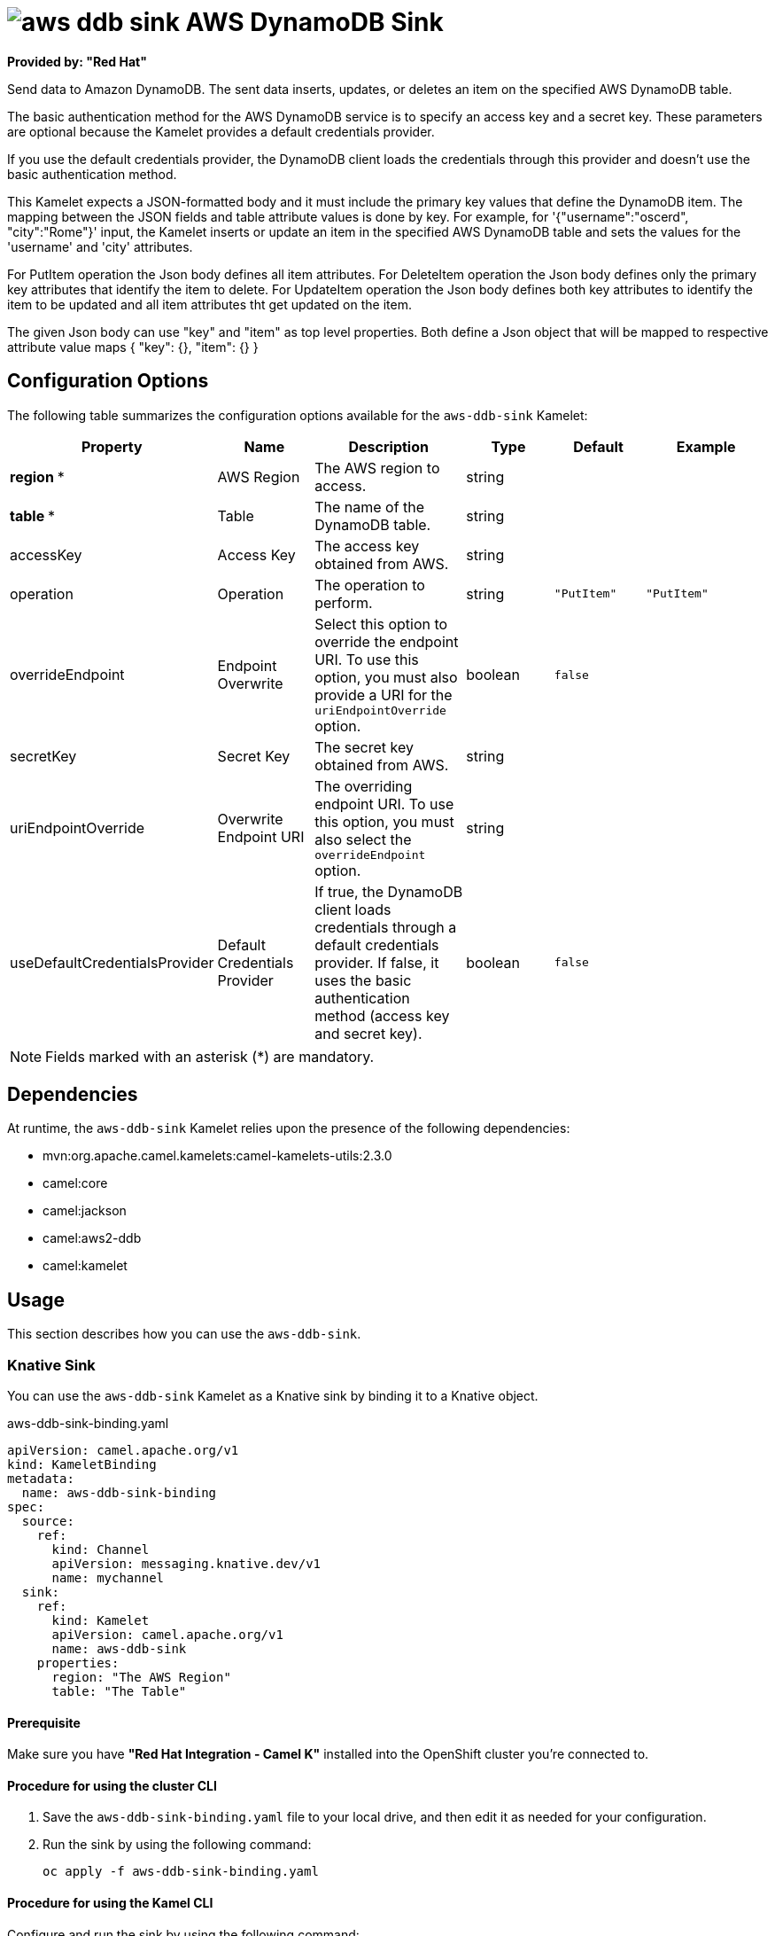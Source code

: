 // THIS FILE IS AUTOMATICALLY GENERATED: DO NOT EDIT

= image:kamelets/aws-ddb-sink.svg[] AWS DynamoDB Sink

*Provided by: "Red Hat"*

Send data to Amazon DynamoDB. The sent data inserts, updates, or deletes an item on the specified AWS DynamoDB table.

The basic authentication method for the AWS DynamoDB service is to specify an access key and a secret key. These parameters are optional because the Kamelet provides a default credentials provider.

If you use the default credentials provider, the DynamoDB client loads the credentials through this provider and doesn't use the basic authentication method.

This Kamelet expects a JSON-formatted body and it must include the primary key values that define the DynamoDB item. The mapping between the JSON fields and table attribute values is done by key. For example, for  '{"username":"oscerd", "city":"Rome"}' input, the Kamelet inserts or update an item in the specified AWS DynamoDB table and sets the values for the 'username' and 'city' attributes.

For PutItem operation the Json body defines all item attributes.
For DeleteItem operation the Json body defines only the primary key attributes that identify the item to delete.
For UpdateItem operation the Json body defines both key attributes to identify the item to be updated and all item attributes tht get updated on the item.

The given Json body can use "key" and "item" as top level properties. Both define a Json object that will be mapped to respective attribute value maps
{
    "key": {},
    "item": {}
}

== Configuration Options

The following table summarizes the configuration options available for the `aws-ddb-sink` Kamelet:
[width="100%",cols="2,^2,3,^2,^2,^3",options="header"]
|===
| Property| Name| Description| Type| Default| Example
| *region {empty}* *| AWS Region| The AWS region to access.| string| | 
| *table {empty}* *| Table| The name of the DynamoDB table.| string| | 
| accessKey| Access Key| The access key obtained from AWS.| string| | 
| operation| Operation| The operation to perform.| string| `"PutItem"`| `"PutItem"`
| overrideEndpoint| Endpoint Overwrite| Select this option to override the endpoint URI. To use this option, you must also provide a URI for the `uriEndpointOverride` option.| boolean| `false`| 
| secretKey| Secret Key| The secret key obtained from AWS.| string| | 
| uriEndpointOverride| Overwrite Endpoint URI| The overriding endpoint URI. To use this option, you must also select the `overrideEndpoint` option.| string| | 
| useDefaultCredentialsProvider| Default Credentials Provider| If true, the DynamoDB client loads credentials through a default credentials provider. If false, it uses the basic authentication method (access key and secret key).| boolean| `false`| 
|===

NOTE: Fields marked with an asterisk ({empty}*) are mandatory.


== Dependencies

At runtime, the `aws-ddb-sink` Kamelet relies upon the presence of the following dependencies:

- mvn:org.apache.camel.kamelets:camel-kamelets-utils:2.3.0
- camel:core
- camel:jackson
- camel:aws2-ddb
- camel:kamelet 

== Usage

This section describes how you can use the `aws-ddb-sink`.

=== Knative Sink

You can use the `aws-ddb-sink` Kamelet as a Knative sink by binding it to a Knative object.

.aws-ddb-sink-binding.yaml
[source,yaml]
----
apiVersion: camel.apache.org/v1
kind: KameletBinding
metadata:
  name: aws-ddb-sink-binding
spec:
  source:
    ref:
      kind: Channel
      apiVersion: messaging.knative.dev/v1
      name: mychannel
  sink:
    ref:
      kind: Kamelet
      apiVersion: camel.apache.org/v1
      name: aws-ddb-sink
    properties:
      region: "The AWS Region"
      table: "The Table"
  
----

==== *Prerequisite*

Make sure you have *"Red Hat Integration - Camel K"* installed into the OpenShift cluster you're connected to.

==== *Procedure for using the cluster CLI*

. Save the `aws-ddb-sink-binding.yaml` file to your local drive, and then edit it as needed for your configuration.

. Run the sink by using the following command:
+
[source,shell]
----
oc apply -f aws-ddb-sink-binding.yaml
----

==== *Procedure for using the Kamel CLI*

Configure and run the sink by using the following command:

[source,shell]
----
kamel bind channel:mychannel aws-ddb-sink -p "sink.region=The AWS Region" -p "sink.table=The Table"
----

This command creates the KameletBinding in the current namespace on the cluster.

=== Kafka Sink

You can use the `aws-ddb-sink` Kamelet as a Kafka sink by binding it to a Kafka topic.

.aws-ddb-sink-binding.yaml
[source,yaml]
----
apiVersion: camel.apache.org/v1
kind: KameletBinding
metadata:
  name: aws-ddb-sink-binding
spec:
  source:
    ref:
      kind: KafkaTopic
      apiVersion: kafka.strimzi.io/v1beta1
      name: my-topic
  sink:
    ref:
      kind: Kamelet
      apiVersion: camel.apache.org/v1
      name: aws-ddb-sink
    properties:
      region: "The AWS Region"
      table: "The Table"
  
----

==== *Prerequisites*

Ensure that you've installed the *AMQ Streams* operator in your OpenShift cluster and created a topic named `my-topic` in the current namespace.
Make also sure you have *"Red Hat Integration - Camel K"* installed into the OpenShift cluster you're connected to.

==== *Procedure for using the cluster CLI*

. Save the `aws-ddb-sink-binding.yaml` file to your local drive, and then edit it as needed for your configuration.

. Run the sink by using the following command:
+
[source,shell]
----
oc apply -f aws-ddb-sink-binding.yaml
----

==== *Procedure for using the Kamel CLI*

Configure and run the sink by using the following command:

[source,shell]
----
kamel bind kafka.strimzi.io/v1beta1:KafkaTopic:my-topic aws-ddb-sink -p "sink.region=The AWS Region" -p "sink.table=The Table"
----

This command creates the KameletBinding in the current namespace on the cluster.

== Kamelet source file

https://github.com/openshift-integration/kamelet-catalog/blob/main/aws-ddb-sink.kamelet.yaml

// THIS FILE IS AUTOMATICALLY GENERATED: DO NOT EDIT
